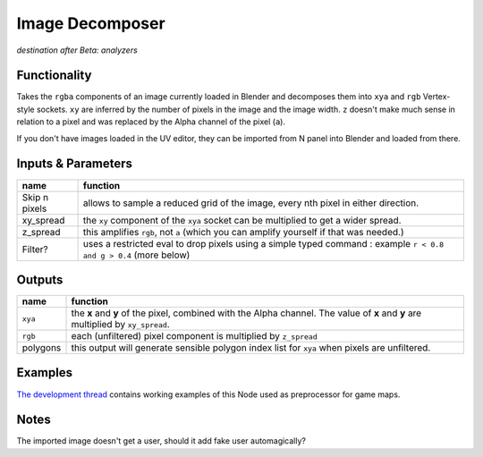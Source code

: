 Image Decomposer
================

*destination after Beta: analyzers*

.. image:: https://cloud.githubusercontent.com/assets/619340/4495748/bbd3fe56-4a5e-11e4-9202-3b86f7c57c22.png


Functionality
-------------

Takes the ``rgba`` components of an image currently loaded in Blender and decomposes 
them into ``xya`` and ``rgb`` Vertex-style sockets. ``xy`` are inferred by the number of pixels in the image and the image width. ``z`` doesn't make much sense in relation to a pixel and was replaced by the Alpha channel of the pixel (``a``). 

If you don't have images loaded in the UV editor, they can be imported from N panel 
into Blender and loaded from there. 


Inputs & Parameters
-------------------

+---------------+-------------------------------------------------------------------+
| name          | function                                                          |
+===============+===================================================================+
| Skip n pixels | allows to sample a reduced grid of the image, every nth pixel in  |
|               | either direction.                                                 |
+---------------+-------------------------------------------------------------------+
| xy_spread     | the ``xy`` component of the ``xya`` socket can be multiplied to   |
|               | get a wider spread.                                               | 
+---------------+-------------------------------------------------------------------+
| z_spread      | this amplifies ``rgb``, not ``a`` (which you can amplify yourself | 
|               | if that was needed.)                                              |
+---------------+-------------------------------------------------------------------+
| Filter?       | uses a restricted eval to drop pixels using a simple typed command|
|               | : example ``r < 0.8 and g > 0.4`` (more below)                    |
+---------------+-------------------------------------------------------------------+


Outputs
-------


+-------------+--------------------------------------------------------------------+
| name        | function                                                           |
+=============+====================================================================+
| ``xya``     | the **x** and **y** of the pixel, combined with the Alpha channel. |
|             | The value of **x** and **y** are multiplied by ``xy_spread``.      |
+-------------+--------------------------------------------------------------------+
| ``rgb``     | each (unfiltered) pixel component is multiplied by ``z_spread``    |
+-------------+--------------------------------------------------------------------+
| polygons    | this output will generate sensible polygon index list for ``xya``  |
|             | when pixels are unfiltered.                                        |
+-------------+--------------------------------------------------------------------+

Examples
--------

`The development thread <https://github.com/nortikin/sverchok/issues/405>`_ contains working examples of this Node used as preprocessor for game maps.

Notes
-----

The imported image doesn't get a user, should it add fake user automagically?